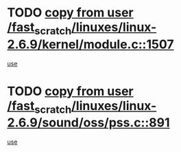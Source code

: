 * TODO [[view:/fast_scratch/linuxes/linux-2.6.9/kernel/module.c::face=ovl-face1::linb=1507::colb=5::cole=19][copy from user /fast_scratch/linuxes/linux-2.6.9/kernel/module.c::1507]]
[[view:/fast_scratch/linuxes/linux-2.6.9/kernel/module.c::face=ovl-face2::linb=1527::colb=36::cole=39][use]]
* TODO [[view:/fast_scratch/linuxes/linux-2.6.9/sound/oss/pss.c::face=ovl-face1::linb=891::colb=7::cole=21][copy from user /fast_scratch/linuxes/linux-2.6.9/sound/oss/pss.c::891]]
[[view:/fast_scratch/linuxes/linux-2.6.9/sound/oss/pss.c::face=ovl-face2::linb=897::colb=19::cole=23][use]]
